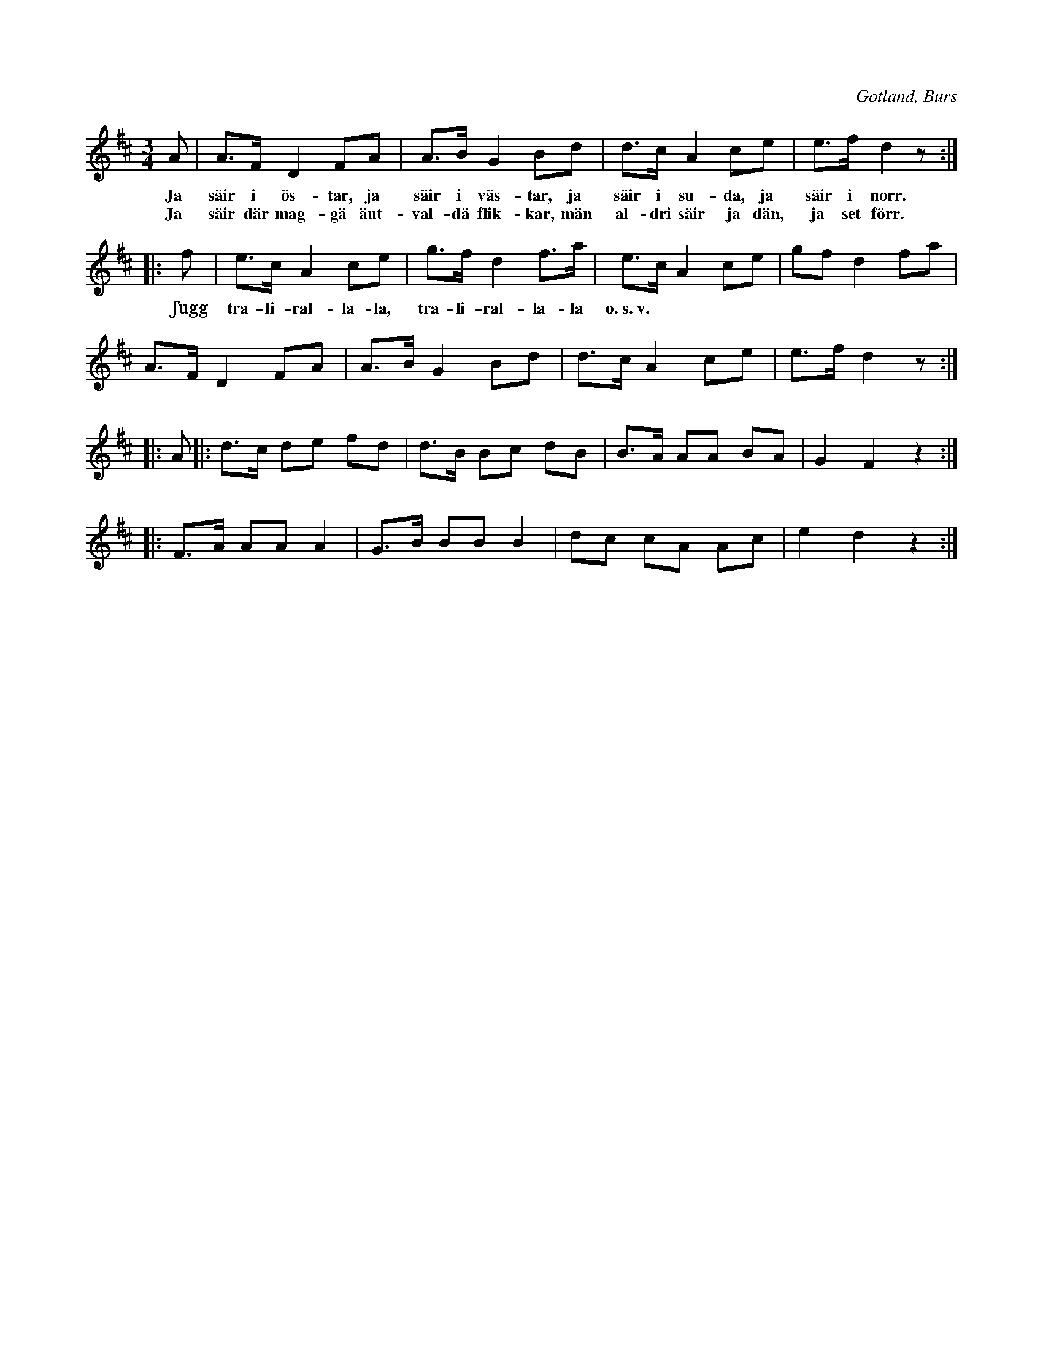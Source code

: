 X:415
Z:Erik Ronström 2008-08-01: Misstänkta tryckfel: Det dubbla repristecknet är uppenbart felaktigt, ska vara :| ... |: istället för :: ... |:
T:
S:Efter Elisabet Olofsdotter i Burs.
R:hamburgska
O:Gotland, Burs
M:3/4
L:1/8
K:D
A|A>F D2 FA|A>B G2 Bd|d>c A2 ce|e>f d2 z:|
w:Ja säir i ös-tar, ja säir i väs-tar, ja säir i su-da, ja säir i norr.
w:Ja säir där mag-gä äut-val-dä flik-kar, män al-dri säir ja dän, ja set förr.
|:f|e>c A2 ce|g>f d2 f>a|e>c A2 ce|gf d2 fa|
w:ʃugg tra-li-ral-la-la, tra-li-ral-la-la o.~s.~v.
A>F D2 FA|A>B G2 Bd|d>c A2 ce|e>f d2 z:|
|:A|:d>c de fd|d>B Bc dB|B>A AA BA|G2 F2 z2:|
|:F>A AA A2|G>B BB B2|dc cA Ac|e2 d2 z2:|

